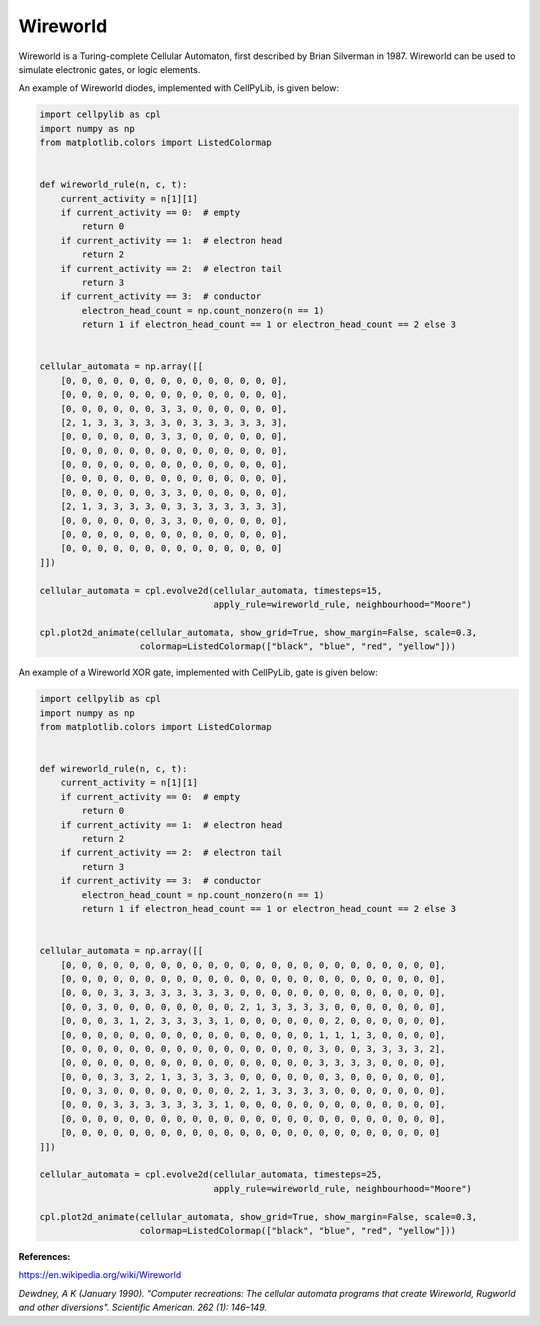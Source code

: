 Wireworld
---------

Wireworld is a Turing-complete Cellular Automaton, first described by Brian Silverman in 1987. Wireworld can be used to
simulate electronic gates, or logic elements.

An example of Wireworld diodes, implemented with CellPyLib, is given below:

.. code-block::

    import cellpylib as cpl
    import numpy as np
    from matplotlib.colors import ListedColormap


    def wireworld_rule(n, c, t):
        current_activity = n[1][1]
        if current_activity == 0:  # empty
            return 0
        if current_activity == 1:  # electron head
            return 2
        if current_activity == 2:  # electron tail
            return 3
        if current_activity == 3:  # conductor
            electron_head_count = np.count_nonzero(n == 1)
            return 1 if electron_head_count == 1 or electron_head_count == 2 else 3


    cellular_automata = np.array([[
        [0, 0, 0, 0, 0, 0, 0, 0, 0, 0, 0, 0, 0, 0],
        [0, 0, 0, 0, 0, 0, 0, 0, 0, 0, 0, 0, 0, 0],
        [0, 0, 0, 0, 0, 0, 3, 3, 0, 0, 0, 0, 0, 0],
        [2, 1, 3, 3, 3, 3, 3, 0, 3, 3, 3, 3, 3, 3],
        [0, 0, 0, 0, 0, 0, 3, 3, 0, 0, 0, 0, 0, 0],
        [0, 0, 0, 0, 0, 0, 0, 0, 0, 0, 0, 0, 0, 0],
        [0, 0, 0, 0, 0, 0, 0, 0, 0, 0, 0, 0, 0, 0],
        [0, 0, 0, 0, 0, 0, 0, 0, 0, 0, 0, 0, 0, 0],
        [0, 0, 0, 0, 0, 0, 3, 3, 0, 0, 0, 0, 0, 0],
        [2, 1, 3, 3, 3, 3, 0, 3, 3, 3, 3, 3, 3, 3],
        [0, 0, 0, 0, 0, 0, 3, 3, 0, 0, 0, 0, 0, 0],
        [0, 0, 0, 0, 0, 0, 0, 0, 0, 0, 0, 0, 0, 0],
        [0, 0, 0, 0, 0, 0, 0, 0, 0, 0, 0, 0, 0, 0]
    ]])

    cellular_automata = cpl.evolve2d(cellular_automata, timesteps=15,
                                     apply_rule=wireworld_rule, neighbourhood="Moore")

    cpl.plot2d_animate(cellular_automata, show_grid=True, show_margin=False, scale=0.3,
                       colormap=ListedColormap(["black", "blue", "red", "yellow"]))

.. image:: _static/wireworld_diodes.gif
    :width: 300

An example of a Wireworld XOR gate, implemented with CellPyLib, gate is given below:

.. code-block::

    import cellpylib as cpl
    import numpy as np
    from matplotlib.colors import ListedColormap


    def wireworld_rule(n, c, t):
        current_activity = n[1][1]
        if current_activity == 0:  # empty
            return 0
        if current_activity == 1:  # electron head
            return 2
        if current_activity == 2:  # electron tail
            return 3
        if current_activity == 3:  # conductor
            electron_head_count = np.count_nonzero(n == 1)
            return 1 if electron_head_count == 1 or electron_head_count == 2 else 3


    cellular_automata = np.array([[
        [0, 0, 0, 0, 0, 0, 0, 0, 0, 0, 0, 0, 0, 0, 0, 0, 0, 0, 0, 0, 0, 0, 0, 0],
        [0, 0, 0, 0, 0, 0, 0, 0, 0, 0, 0, 0, 0, 0, 0, 0, 0, 0, 0, 0, 0, 0, 0, 0],
        [0, 0, 0, 3, 3, 3, 3, 3, 3, 3, 3, 0, 0, 0, 0, 0, 0, 0, 0, 0, 0, 0, 0, 0],
        [0, 0, 3, 0, 0, 0, 0, 0, 0, 0, 0, 2, 1, 3, 3, 3, 3, 0, 0, 0, 0, 0, 0, 0],
        [0, 0, 0, 3, 1, 2, 3, 3, 3, 3, 1, 0, 0, 0, 0, 0, 0, 2, 0, 0, 0, 0, 0, 0],
        [0, 0, 0, 0, 0, 0, 0, 0, 0, 0, 0, 0, 0, 0, 0, 0, 1, 1, 1, 3, 0, 0, 0, 0],
        [0, 0, 0, 0, 0, 0, 0, 0, 0, 0, 0, 0, 0, 0, 0, 0, 3, 0, 0, 3, 3, 3, 3, 2],
        [0, 0, 0, 0, 0, 0, 0, 0, 0, 0, 0, 0, 0, 0, 0, 0, 3, 3, 3, 3, 0, 0, 0, 0],
        [0, 0, 0, 3, 3, 2, 1, 3, 3, 3, 3, 0, 0, 0, 0, 0, 0, 3, 0, 0, 0, 0, 0, 0],
        [0, 0, 3, 0, 0, 0, 0, 0, 0, 0, 0, 2, 1, 3, 3, 3, 3, 0, 0, 0, 0, 0, 0, 0],
        [0, 0, 0, 3, 3, 3, 3, 3, 3, 3, 1, 0, 0, 0, 0, 0, 0, 0, 0, 0, 0, 0, 0, 0],
        [0, 0, 0, 0, 0, 0, 0, 0, 0, 0, 0, 0, 0, 0, 0, 0, 0, 0, 0, 0, 0, 0, 0, 0],
        [0, 0, 0, 0, 0, 0, 0, 0, 0, 0, 0, 0, 0, 0, 0, 0, 0, 0, 0, 0, 0, 0, 0, 0]
    ]])

    cellular_automata = cpl.evolve2d(cellular_automata, timesteps=25,
                                     apply_rule=wireworld_rule, neighbourhood="Moore")

    cpl.plot2d_animate(cellular_automata, show_grid=True, show_margin=False, scale=0.3,
                       colormap=ListedColormap(["black", "blue", "red", "yellow"]))

.. image:: _static/wireworld_xor.gif
    :width: 400

**References:**

https://en.wikipedia.org/wiki/Wireworld

*Dewdney, A K (January 1990). "Computer recreations: The cellular automata programs that create Wireworld, Rugworld and
other diversions". Scientific American. 262 (1): 146–149.*
